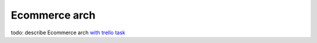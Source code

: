 Ecommerce arch
=======================================
todo: describe Ecommerce arch `with trello task <https://trello.com/c/M907hYK2/22-rf-describe-ecommerce-arch>`_
